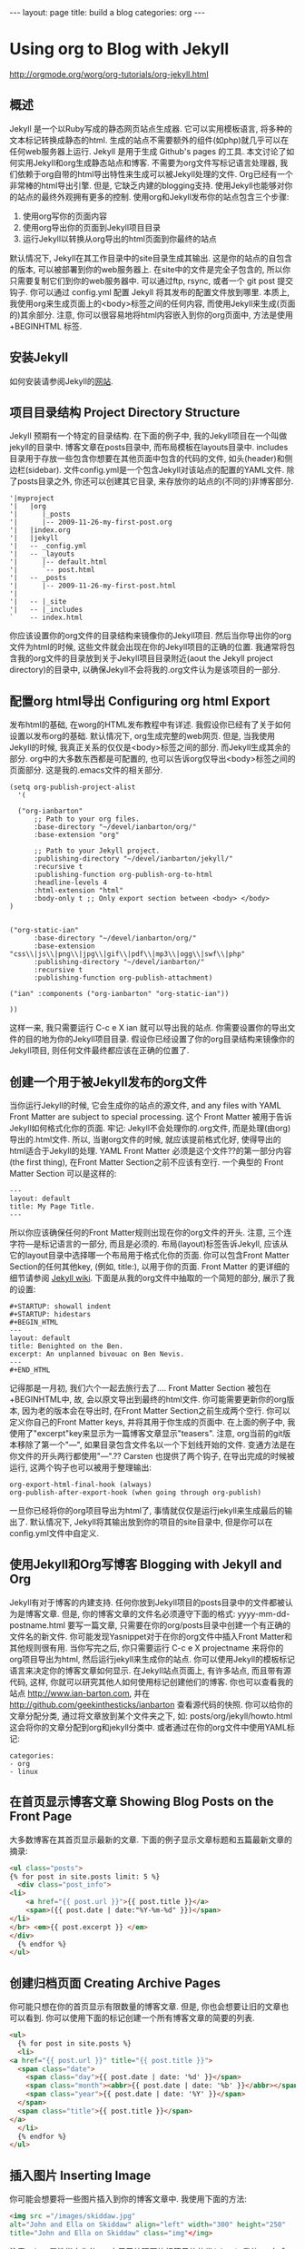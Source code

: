 #+BEGIN_HTML
---
layout: page
title: build a blog
categories: org
---
#+END_HTML

* Using org to Blog with Jekyll
  http://orgmode.org/worg/org-tutorials/org-jekyll.html
** 概述
   Jekyll 是一个以Ruby写成的静态网页站点生成器. 它可以实用模板语言, 将多种的文本标记转换成静态的html. 生成的站点不需要额外的组件(如php)就几乎可以在任何web服务器上运行. Jekyll 是用于生成 Github's pages 的工具.
   本文讨论了如何实用Jekyll和org生成静态站点和博客. 不需要为org文件写标记语言处理器, 我们依赖于org自带的html导出特性来生成可以被Jekyll处理的文件.
   Org已经有一个非常棒的html导出引擎. 但是, 它缺乏内建的blogging支持. 使用Jekyll也能够对你的站点的最终外观拥有更多的控制.
   使用org和Jekyll发布你的站点包含三个步骤:
   1. 使用org写你的页面内容
   2. 使用org导出你的页面到Jekyll项目目录
   3. 运行Jekyll以转换从org导出的html页面到你最终的站点
   默认情况下, Jekyll在其工作目录中的\under{}site目录生成其输出. 这是你的站点的自包含的版本, 可以被部署到你的web服务器上. 在\under{}site中的文件是完全子包含的, 所以你只需要复制它们到你的web服务器中. 可以通过ftp, rsync, 或者一个 git post 提交钩子. 你可以通过 \under{}config.yml 配置 Jekyll 将其发布的配置文件放到哪里.
   本质上, 我使用org来生成页面上的<body>标签之间的任何内容, 而使用Jekyll来生成(页面的)其余部分. 注意, 你可以很容易地将html内容嵌入到你的org页面中, 方法是使用 +BEGIN\under{}HTML 标签.
** 安装Jekyll
   如何安装请参阅Jekyll的[[https://github.com/jekyll/jekyll][网站]].
** 项目目录结构 Project Directory Structure
   Jekyll 预期有一个特定的目录结构. 在下面的例子中, 我的Jekyll项目在一个叫做jekyll的目录中. 博客文章在\under{}posts目录中, 而布局模板在\under{}layouts目录中. \under{}includes目录用于存放一些包含你想要在其他页面中包含的代码的文件, 如头(header)和侧边栏(sidebar).
   文件\under{}config.yml是一个包含Jekyll对该站点的配置的YAML文件.
   除了\under{}posts目录之外, 你还可以创建其它目录, 来存放你的站点的(不同的)非博客部分.
   #+BEGIN_EXAMPLE
   '|myproject
   '|   |org
   '|      |_posts
   '|      |-- 2009-11-26-my-first-post.org
   '|   |index.org
   '|   |jekyll
   '|   -- _config.yml
   '|   -- _layouts
   '|      |-- default.html
   '|      `-- post.html
   '|   -- _posts
   '|      |-- 2009-11-26-my-first-post.html
   '|      
   '|   -- |_site
   '|   -- |_includes
   `    -- index.html
   #+END_EXAMPLE
   你应该设置你的org文件的目录结构来镜像你的Jekyll项目. 然后当你导出你的org文件为html的时候, 这些文件就会出现在你的Jekyll项目的正确的位置. 我通常将包含我的org文件的目录放到关于Jekyll项目目录附近(aout the Jekyll project directory)的目录中, 以确保Jekyll不会将我的.org文件认为是该项目的一部分.
** 配置org html导出 Configuring org html Export
   发布html的基础, 在worg的HTML发布教程中有详述. 我假设你已经有了关于如何设置以发布org的基础. 默认情况下, org生成完整的web网页. 但是, 当我使用Jekyll的时候, 我真正关系的仅仅是<body>标签之间的部分. 而Jekyll生成其余的部分. org中的大多数东西都是可配置的, 也可以告诉org仅导出<body>标签之间的页面部分. 这是我的.emacs文件的相关部分.
   #+BEGIN_SRC elisp
     (setq org-publish-project-alist
	   '(
     
       ("org-ianbarton"
	       ;; Path to your org files.
	       :base-directory "~/devel/ianbarton/org/"
	       :base-extension "org"
     
	       ;; Path to your Jekyll project.
	       :publishing-directory "~/devel/ianbarton/jekyll/"
	       :recursive t
	       :publishing-function org-publish-org-to-html
	       :headline-levels 4 
	       :html-extension "html"
	       :body-only t ;; Only export section between <body> </body>
	 )
     
     
	 ("org-static-ian"
	       :base-directory "~/devel/ianbarton/org/"
	       :base-extension "css\\|js\\|png\\|jpg\\|gif\\|pdf\\|mp3\\|ogg\\|swf\\|php"
	       :publishing-directory "~/devel/ianbarton/"
	       :recursive t
	       :publishing-function org-publish-attachment)
     
	 ("ian" :components ("org-ianbarton" "org-static-ian"))
     
     ))
   #+END_SRC
   这样一来, 我只需要运行 C-c e X ian 就可以导出我的站点.
   你需要设置你的导出文件的目的地为你的Jekyll项目目录. 假设你已经设置了你的org目录结构来镜像你的Jekyll项目, 则任何文件最终都应该在正确的位置了.
** 创建一个用于被Jekyll发布的org文件
   当你运行Jekyll的时候, 它会生成你的站点的源文件, and any files with YAML Front Matter are subject to special processing. 这个 Front Matter 被用于告诉Jekyll如何格式化你的页面.
   牢记: Jekyll不会处理你的.org文件, 而是处理(由org)导出的.html文件. 所以, 当谢org文件的时候, 就应该提前格式化好, 使得导出的html适合于Jekyll的处理.
   YAML Front Matter 必须是这个文件??的第一部分内容(the first thing), 在Front Matter Section之前不应该有空行. 一个典型的 Front Matter Section 可以是这样的:
   #+BEGIN_EXAMPLE
     ---
     layout: default
     title: My Page Title.
     ---
   #+END_EXAMPLE
   所以你应该确保任何的Front Matter规则出现在你的org文件的开头.
   注意, 三个连字符---是标记语言的一部分, 而且是必须的. 布局(layout)标签告诉Jekyll, 应该从它的\under{}layout目录中选择哪一个布局用于格式化你的页面. 你可以包含Front Matter Section的任何其他key, (例如, title:), 以用于你的页面. Front Matter 的更详细的细节请参阅 [[http://jekyllrb.com/docs/frontmatter/][Jekyll wiki]].
   下面是从我的org文件中抽取的一个简短的部分, 展示了我的设置:
   #+BEGIN_EXAMPLE
     ,#+STARTUP: showall indent
     ,#+STARTUP: hidestars
     ,#+BEGIN_HTML
     ---
     layout: default
     title: Benighted on the Ben.
     excerpt: An unplanned bivouac on Ben Nevis.
     ---
     ,#+END_HTML
   #+END_EXAMPLE
   记得那是一月初, 我们六个一起去旅行去了....
   Front Matter Section 被包在+BEGIN\under{}HTML中, 故, 会以原文导出到最终的html文件. 你可能需要更新你的org版本, 因为老的版本会在导出时, 在Front Matter Section之前生成两个空行. 你可以定义你自己的Front Matter keys, 并将其用于你生成的页面中. 在上面的例子中, 我使用了"excerpt"key来显示为一篇博客文章显示"teasers".
   注意, org当前的git版本移除了第一个"---", 如果目录包含文件名以一个下划线开始的文件. 变通方法是在你文件的开头两行都使用"---".??
   Carsten 也提供了两个钩子, 在导出完成的时候被运行, 这两个钩子也可以被用于整理输出:
   #+BEGIN_EXAMPLE
   org-export-html-final-hook (always)
   org-publish-after-export-hook (when going through org-publish)
   #+END_EXAMPLE
   一旦你已经将你的org项目导出为html了, 事情就仅仅是运行jekyll来生成最后的输出了. 默认情况下, Jekyll将其输出放到你的项目的\under{}site目录中, 但是你可以在\under{}config.yml文件中自定义.
** 使用Jekyll和Org写博客 Blogging with Jekyll and Org
   Jekyll有对于博客的内建支持. 任何你放到Jekyll项目的\under{}posts目录中的文件都被认为是博客文章. 但是, 你的博客文章的文件名必须遵守下面的格式:
   yyyy-mm-dd-post\under{}name.html
   要写一篇文章, 只需要在你的org/\under{}posts目录中创建一个有正确的文件名的新文件. 你可能发现Yasnippet对于在你的org文件中插入Front Matter和其他规则很有用. 当你写完之后, 你只需要运行 C-c e X project\under{}name 来将你的org项目导出为html, 然后运行jekyll来生成你的站点.
   你可以使用Jekyll的模板标记语言来决定你的博客文章如何显示. 在Jekyll站点页面上, 有许多站点, 而且带有源代码, 这样, 你就可以研究其他人如何使用标记创建他们的博客. 你也可以查看我的站点 http://www.ian-barton.com, 并在 http://github.com/geekinthesticks/ianbarton 查看源代码的快照.
   你可以给你的文章分配分类, 通过将文章放到某个文件夹之下, 如:
   \under{}posts/org/jekyll/howto.html
   这会将你的文章分配到org和jekyll分类中.
   或者通过在你的org文件中使用YAML标记:
   #+BEGIN_EXAMPLE
     categories:
	 - org
	 - linux
   #+END_EXAMPLE
** 在首页显示博客文章 Showing Blog Posts on the Front Page
   大多数博客在其首页显示最新的文章. 下面的例子显示文章标题和五篇最新文章的摘录:
   #+BEGIN_SRC html
     <ul class="posts">
     {% for post in site.posts limit: 5 %}
       <div class="post_info">
	 <li>
		 <a href="{{ post.url }}">{{ post.title }}</a>
		 <span>({{ post.date | date:"%Y-%m-%d" }})</span>
	 </li>
	 </br> <em>{{ post.excerpt }} </em>
	 </div>
       {% endfor %}
     </ul>
   #+END_SRC
** 创建归档页面 Creating Archive Pages
   你可能只想在你的首页显示有限数量的博客文章. 但是, 你也会想要让旧的文章也可以看到. 你可以使用下面的标记创建一个所有博客文章的简要的列表.
   #+BEGIN_SRC html
     <ul>
       {% for post in site.posts %}
       <li>
	 <a href="{{ post.url }}" title="{{ post.title }}">
	   <span class="date">
	     <span class="day">{{ post.date | date: '%d' }}</span>
	     <span class="month"><abbr>{{ post.date | date: '%b' }}</abbr></span>
	     <span class="year">{{ post.date | date: '%Y' }}</span>
	   </span>
	   <span class="title">{{ post.title }}</span>
	 </a>
       </li>
       {% endfor %}
     </ul>
   #+END_SRC
** 插入图片 Inserting Image
   你可能会想要将一些图片插入到你的博客文章中. 我使用下面的方法:
   #+BEGIN_SRC html
     <img src ="/images/skiddaw.jpg"
     alt="John and Ella on Skiddaw" align="left" width="300" height="250"
     title="John and Ella on Skiddaw" class="img"</img>
   #+END_SRC
   注意, class属性指向你的css中用于处理图片标签风格的类(class). 我的css包含:
   #+BEGIN_SRC css
     img {
	 margin: 15px;
	 border: 1px solid blue;
     }
   #+END_SRC
   注意, 如果你想要在你的图片和文本之间有一些空间, 在你的css中使用padding可能不会起作用. 我使用margin, 会起到同样的效果.
   尽管这样起作用, 但不会显示你的图片的标题. 我决定使用 [[http://www.w3.org/Style/Examples/007/figures][这里]] 描述的方法. 下面是一个将图片浮动到文本的右边的例子.
   在你的.org文件中, 使用下面的html来嵌入图片:
   #+BEGIN_SRC html
     <div class="photofloatr">
       <p><img src="myphoto.jpg" width="300"
	 height="150" alt="My Mug Shot"></p>
       <p>A photo of me</p>
     </div>
   #+END_SRC
   现在你需要添加一些样式表(CSS)信息:
   #+BEGIN_SRC css
     div.photofloatr {
	 float: right;
	 border: thin silver solid;
	 margin: 0.5em;
	 padding: 0.5em;
     }
     
     div.photofloatr p {
       text-align: center;
       font-style: italic;
       font-size: smaller;
       text-indent: 0;
     }
   #+END_SRC
   第三种方式(但我自己还没有试过), 是使用 jQuery EXIF 插件来从图片的 EXIF 数据中抽取标题, 并使用 Javascript 来显示标题. [[http://www.nihilogic.dk/labs/exif/][这里]] 给出了更多细节.
** 在Front Matter中使用文本标记
   默认情况下, 你的文件的 Front Matter 部分的文本不会被 Jekyll 的标记引擎处理. 但是, 你可以使用 Textilize 滤镜(filter) 来将你的 Front Matter 字符串转换成 HTML, 使用 textile 标记格式化.
   我使用这一点来格式化我的页面摘录(excerpts), 这也包含在我的org文件的 Front Matter 标记中. 故, 在我的站点中, 有:
   #+BEGIN_SRC html
     <li>
       <a href="{{ post.url }}">{{ post.title }}</a>
       <span>({{ post.date | date:"%Y-%m-%d" }})</span>
     </li>
     </br>
     <em>{{ post.excerpt | textilize}}</em>
   #+END_SRC
   这允许我在我的页面摘录中使用 textile 标记, 我的页面摘录定义在我的页面的 Front Matter section 中.
** Jekyll的版本控制 Version Control with Jekyll
   对Jekylly(项目)使用版本控制系统是合情合理的. 如果你遵循我建议的目录结构, 你可以在你的顶级目录中创建一个git仓库. 然后, 你可以创建一个 post-commit 脚本, 来运行 org html 导出, 然后运行 Jekyll 来生成你的站点.
** HappyBlogger 的 Jekyll 修改
   Bjørn Arild Mæland 对Jekyll作出了一些修改, 以提供一些org文件的预处理, 从而与Jekyll更好地整合. 你可以在 [[https://github.com/bmaland/happyblogger][github]] 上查看其源代码.
** Org-mode/Jekyll 用法的另一个例子 Another example of Org-mode/Jekyll usage
   [[http://orgmode.org/worg/org-contrib/babel/index.html][Org-babel]] 开发的在线文档被发布在 github 上, 使用了 Jekyll. The following code is used to publish one blog post for every subheading of the first to top-level headings of a org file which tracks Org-babel development. 结果可以在 [[http://eschulte.github.io/babel-dev/][这里]] 看到, 而创建这个站点的代码在 [[https://github.com/eschulte/babel-dev/][这里]] .
   #+BEGIN_SRC org
     (save-excursion
       ;; map over all tasks entries
       (let ((dev-file (expand-file-name
			"development.org"
			(file-name-directory (buffer-file-name))))
	     (posts-dir (expand-file-name
			 "_posts"
			 (file-name-directory (buffer-file-name))))
	     (yaml-front-matter '(("layout" . "default"))))
	 ;; go through both the tasks and bugs
	 (mapc
	  (lambda (top-level)
	    (find-file dev-file)
	    (goto-char (point-min))
	    (outline-next-visible-heading 1)
	    (org-map-tree
	     (lambda ()
	       (let* ((props (org-entry-properties))
		      (todo (cdr (assoc "TODO" props)))
		      (time (cdr (assoc "TIMESTAMP_IA" props))))
		 ;; each task with a state and timestamp can be exported as a
		 ;; jekyll blog post
		 (when (and todo time)
		   (message "time=%s" time)
		   (let* ((heading (org-get-heading))
			  (title (replace-regexp-in-string
				  "[:=\(\)\?]" ""
				  (replace-regexp-in-string
				   "[ \t]" "-" heading)))
			  (str-time (and (string-match "\\([[:digit:]\-]+\\) " time)
					 (match-string 1 time)))
			  (to-file (format "%s-%s.html" str-time title))
			  (org-buffer (current-buffer))
			  (yaml-front-matter (cons (cons "title" heading) yaml-front-matter))
			  html)
		     (org-narrow-to-subtree)
		     (setq html (org-export-as-html nil nil nil 'string t nil))
		     (set-buffer org-buffer) (widen)
		     (with-temp-file (expand-file-name to-file posts-dir)
		       (when yaml-front-matter
			 (insert "---\n")
			 (mapc (lambda (pair) (insert (format "%s: %s\n" (car pair) (cdr pair))))
			       yaml-front-matter)
			 (insert "---\n\n"))
		       (insert html))
		     (get-buffer org-buffer)))))))
	  '(1 2))))
   #+END_SRC
** org的其他博客解决方案 Other Blog Solutions for org
*** Blorgit
    Blorgit使用org mode做标记语言, 并运行在 Sinatra 迷你框架上. 使用git来发博和维护是合情合理的.
*** ikiwiki
    ikiwiki 是一个站点编译器, 以Perl写成. 在许多方面与Jekyll想死, 但是与版本控制系统有更紧密的整合. 它支持博客, 并且有许多插件.
    还有一个Manoj 写的 org mode 的插件, 允许你用 org 来写作博客, 并将它们转换成适合被 ikiwiki 处理的html.
